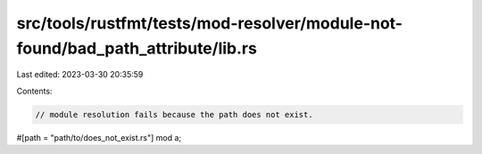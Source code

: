 src/tools/rustfmt/tests/mod-resolver/module-not-found/bad_path_attribute/lib.rs
===============================================================================

Last edited: 2023-03-30 20:35:59

Contents:

.. code-block:: rs

    // module resolution fails because the path does not exist.
#[path = "path/to/does_not_exist.rs"]
mod a;


